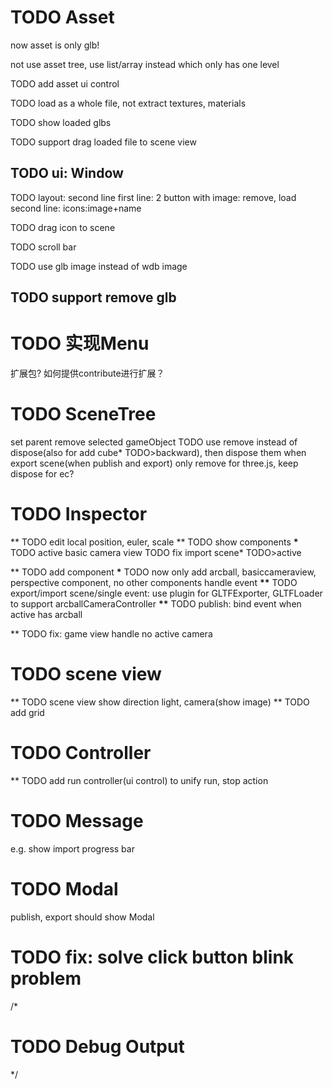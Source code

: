 * TODO Asset

now asset is only glb!

not use asset tree, use list/array instead which only has one level

TODO add asset ui control

TODO load as a whole file, not extract textures, materials

TODO show loaded glbs

TODO support drag loaded file to scene view




** TODO ui: Window

TODO layout: second line
    first line: 2 button with image: remove, load
    second line: icons:image+name

TODO drag icon to scene

TODO scroll bar




TODO use glb image instead of wdb image


** TODO support remove glb



 
* TODO 实现Menu
扩展包?
如何提供contribute进行扩展？






* TODO SceneTree
set parent
remove selected gameObject
  TODO use remove instead of dispose(also for add cube* TODO>backward), then dispose them when export scene(when publish and export)
only remove for three.js, keep dispose for ec?



* TODO Inspector
  ** TODO edit local position, euler, scale
  ** TODO show components
    *** TODO active basic camera view
    TODO fix import scene* TODO>active

  ** TODO add component
    *** TODO now only add arcball, basiccameraview, perspective component, no other components
    handle event
       **** TODO export/import scene/single event: use plugin for GLTFExporter, GLTFLoader to support arcballCameraController
       **** TODO publish: bind event when active has arcball

  ** TODO fix: game view handle no active camera


* TODO scene view

  ** TODO scene view show direction light, camera(show image)
  ** TODO add grid



* TODO Controller

  ** TODO add run controller(ui control) to unify run, stop action

* TODO Message
e.g. show import progress bar


* TODO Modal
publish, export should show Modal



* TODO fix: solve click button blink problem


/*

* TODO Debug Output

*/